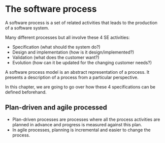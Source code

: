 

* The software process
A software process is a set of related activities that leads to the production of a software system.

Many different processes but all involve these 4 SE activities:
- Specification (what should the system do?)
- Design and implementation (how is it design/implemented?)
- Validation (what does the customer want?)
- Evolution (how can it be updated for the changing customer needs?)

A software process model is an abstract representation of a process. It presents a description of a process from a particular perspective.

In this chapter, we are going to go over how these 4 specifications can be defined beforehand.

** Plan-driven and agile processed
- Plan-driven processes are processes where all the process activities are planned in advance and progress is measured against this plan.
- In agile processes, planning is incremental and easier to change the process.
